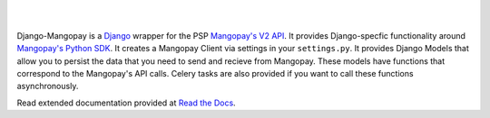 .. image:: https://pypip.in/v/django-mangopay/badge.png
    :target: https://crate.io/packages/django-mangopay/
    :alt: Latest PyPI version

.. image:: https://travis-ci.org/FundedByMe/django-mangopay.svg?branch=master
    :target: https://travis-ci.org/FundedByMe/django-mangopay
    :alt: Travis CI Status

|
|

Django-Mangopay is a `Django <https://www.djangoproject.com/>`_ wrapper for the
PSP `Mangopay's V2 API <http://docs.mangopay.com/api-references/>`_. It provides Django-specfic functionality around `Mangopay's Python
SDK <https://github.com/MangoPay/mangopay2-python-sdk>`_. It creates a Mangopay
Client via settings in your ``settings.py``. It provides Django Models that allow
you to persist the data that you need to send and recieve from Mangopay. These
models have functions that correspond to the Mangopay's API calls. Celery tasks
are also provided if you want to call these functions asynchronously.

Read extended documentation provided at `Read the Docs <http://django-mangopay.readthedocs.org/en/latest/>`_.
